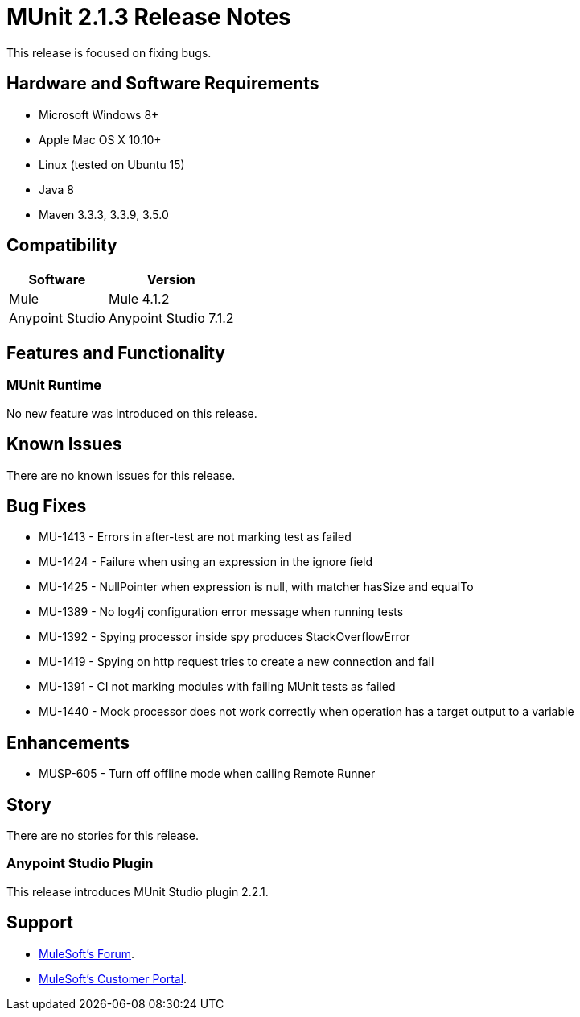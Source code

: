 = MUnit 2.1.3 Release Notes
:keywords: munit, 2.1.3, release notes

This release is focused on fixing bugs.

== Hardware and Software Requirements

* Microsoft Windows 8+
* Apple Mac OS X 10.10+
* Linux (tested on Ubuntu 15)
* Java 8
* Maven 3.3.3, 3.3.9, 3.5.0

== Compatibility

[%header%autowidth.spread]
|===
|Software |Version
|Mule | Mule 4.1.2
|Anypoint Studio | Anypoint Studio 7.1.2
|===

== Features and Functionality

=== MUnit Runtime

No new feature was introduced on this release.

== Known Issues

There are no known issues for this release.

== Bug Fixes

* MU-1413 - Errors in after-test are not marking test as failed
* MU-1424 - Failure when using an expression in the ignore field
* MU-1425 - NullPointer when expression is null, with matcher hasSize and equalTo
* MU-1389 - No log4j configuration error message when running tests
* MU-1392 - Spying processor inside spy produces StackOverflowError
* MU-1419 - Spying on http request tries to create a new connection and fail
* MU-1391 - CI not marking modules with failing MUnit tests as failed
* MU-1440 - Mock processor does not work correctly when operation has a target output to a variable

== Enhancements

* MUSP-605 - Turn off offline mode when calling Remote Runner

== Story

There are no stories for this release.

=== Anypoint Studio Plugin

This release introduces MUnit Studio plugin 2.2.1.


== Support

* link:http://forums.mulesoft.com/[MuleSoft’s Forum].
* link:http://www.mulesoft.com/support-login[MuleSoft’s Customer Portal].
